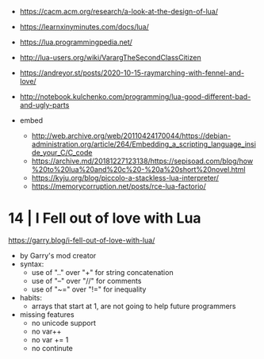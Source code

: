 - https://cacm.acm.org/research/a-look-at-the-design-of-lua/
- https://learnxinyminutes.com/docs/lua/
- https://lua.programmingpedia.net/
- http://lua-users.org/wiki/VarargTheSecondClassCitizen
- https://andreyor.st/posts/2020-10-15-raymarching-with-fennel-and-love/
- http://notebook.kulchenko.com/programming/lua-good-different-bad-and-ugly-parts

- embed
  - http://web.archive.org/web/20110424170044/https://debian-administration.org/article/264/Embedding_a_scripting_language_inside_your_C/C_code
  - https://archive.md/20181227123138/https://sepisoad.com/blog/how%20to%20lua%20and%20c%20-%20a%20short%20novel.html
  - https://kyju.org/blog/piccolo-a-stackless-lua-interpreter/
  - https://memorycorruption.net/posts/rce-lua-factorio/

* 14 | I Fell out of love with Lua
https://garry.blog/i-fell-out-of-love-with-lua/
- by Garry's mod creator
- syntax:
  - use of ".." over "+"  for string concatenation
  - use of "--" over "//" for comments
  - use of "~=" over "!=" for inequality
- habits:
  - arrays that start at 1, are not going to help future programmers
- missing features
  - no unicode support
  - no var++
  - no var += 1
  - no continute
